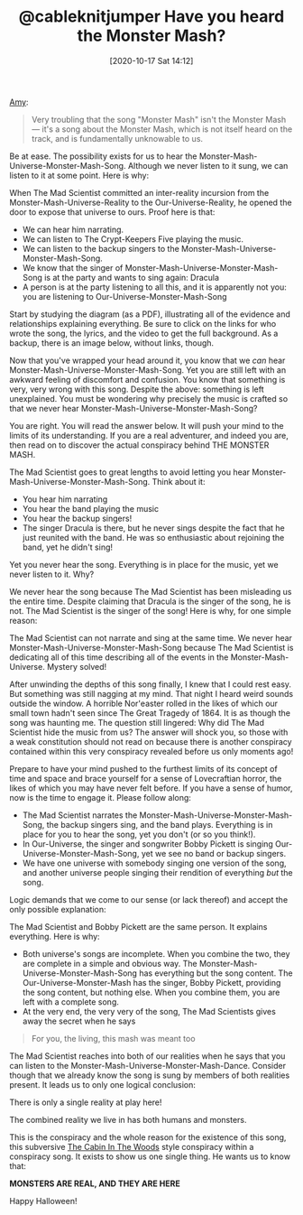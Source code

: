#+ORG2BLOG:
#+DATE: [2020-10-17 Sat 14:12]
#+OPTIONS: toc:nil num:nil todo:nil pri:nil tags:nil ^:nil
#+CATEGORY: Happiness,
#+TAGS: Happiness,
#+TITLE: @cableknitjumper Have you heard the Monster Mash?

[[https://twitter.com/cableknitjumper/status/1311596481824976898][Amy]]:

#+BEGIN_QUOTE
Very troubling that the song "Monster Mash" isn't the Monster Mash — it's a song about the Monster Mash, which is not itself heard on the track, and is fundamentally unknowable to us.
#+END_QUOTE

Be at ease. The possibility exists for us to hear the Monster-Mash-Universe-Monster-Mash-Song. Although we never listen to it sung, we can listen to it at some point. Here is why:

When The Mad Scientist committed an inter-reality incursion from the Monster-Mash-Universe-Reality to the Our-Universe-Reality, he opened the door to expose that universe to ours. Proof here is that:

- We can hear him narrating.
- We can listen to The Crypt-Keepers Five playing the music.
- We can listen to the backup singers to the Monster-Mash-Universe-Monster-Mash-Song.
- We know that the singer of Monster-Mash-Universe-Monster-Mash-Song is at the party and wants to sing again: Dracula
- A person is at the party listening to all this, and it is apparently not you: you are listening to Our-Universe-Monster-Mash-Song

Start by studying the diagram (as a PDF), illustrating all of the evidence and relationships explaining everything. Be sure to click on the links for who wrote the song, the lyrics, and the video to get the full background. As a backup, there is an image below, without links, though.

Now that you've wrapped your head around it, you know that we /can/ hear Monster-Mash-Universe-Monster-Mash-Song. Yet you are still left with an awkward feeling of discomfort and confusion. You know that something is very, very wrong with this song. Despite the above: something is left unexplained. You must be wondering why precisely the music is crafted so that we never hear Monster-Mash-Universe-Monster-Mash-Song?

You are right. You will read the answer below. It will push your mind to the limits of its understanding. If you are a real adventurer, and indeed you are, then read on to discover the actual conspiracy behind THE MONSTER MASH.

@@html:<!--more Read on if you dare!-->@@

The Mad Scientist goes to great lengths to avoid letting you hear Monster-Mash-Universe-Monster-Mash-Song. Think about it:

- You hear him narrating
- You hear the band playing the music
- You hear the backup singers!
- The singer Dracula is there, but he never sings despite the fact that he just reunited with the band. He was so enthusiastic about rejoining the band, yet he didn't sing!

Yet you never hear the song. Everything is in place for the music, yet we never listen to it. Why?

We never hear the song because The Mad Scientist has been misleading us the entire time. Despite claiming that Dracula is the singer of the song, he is not. The Mad Scientist is the singer of the song! Here is why, for one simple reason:

The Mad Scientist can not narrate and sing at the same time. We never hear Monster-Mash-Universe-Monster-Mash-Song because The Mad Scientist is dedicating all of this time describing all of the events in the Monster-Mash-Universe. Mystery solved!

After unwinding the depths of this song finally, I knew that I could rest easy. But something was still nagging at my mind. That night I heard weird sounds outside the window. A horrible Nor'easter rolled in the likes of which our small town hadn't seen since The Great Tragedy of 1864. It is as though the song was haunting me. The question still lingered: Why did The Mad Scientist hide the music from us? The answer will shock you, so those with a weak constitution should not read on because there is another conspiracy contained within this very conspiracy revealed before us only moments ago!

Prepare to have your mind pushed to the furthest limits of its concept of time and space and brace yourself for a sense of Lovecraftian horror, the likes of which you may have never felt before. If you have a sense of humor, now is the time to engage it. Please follow along:

- The Mad Scientist narrates the Monster-Mash-Universe-Monster-Mash-Song, the backup singers sing, and the band plays. Everything is in place for you to hear the song, yet you don't (or so you think!).
- In Our-Universe, the singer and songwriter Bobby Pickett is singing Our-Universe-Monster-Mash-Song, yet we see no band or backup singers.
- We have one universe with somebody singing one version of the song, and another universe people singing their rendition of everything /but/ the song.

Logic demands that we come to our sense (or lack thereof) and accept the only possible explanation:

The Mad Scientist and Bobby Pickett are the same person. It explains everything. Here is why:

- Both universe's songs are incomplete. When you combine the two, they are complete in a simple and obvious way. The Monster-Mash-Universe-Monster-Mash-Song has everything but the song content. The Our-Universe-Monster-Mash has the singer, Bobby Pickett, providing the song content, but nothing else. When you combine them, you are left with a complete song.
- At the very end, the very very of the song, The Mad Scientists gives away the secret when he says

#+BEGIN_QUOTE
For you, the living, this mash was meant too
#+END_QUOTE

The Mad Scientist reaches into both of our realities when he says that you can listen to the Monster-Mash-Universe-Monster-Mash-Dance. Consider though that we already know the song is sung by members of both realities present. It leads us to only one logical conclusion:

There is only a single reality at play here!

The combined reality we live in has both humans and monsters.

This is the conspiracy and the whole reason for the existence of this song, this subversive [[https://en.wikipedia.org/wiki/The_Cabin_in_the_Woods][The Cabin In The Woods]] style conspiracy within a conspiracy song. It exists to show us one single thing. He wants us to know that:

*MONSTERS ARE REAL, AND THEY ARE HERE*

Happy Halloween!
